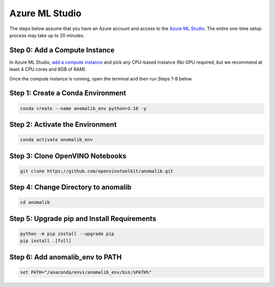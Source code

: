 .. _azureml:

Azure ML Studio
===============

The steps below assume that you have an Azure account and access to the
`Azure ML Studio <https://ml.azure.com/>`__. The entire one-time setup
process may take up to 20 minutes.

Step 0: Add a Compute Instance
------------------------------

In Azure ML Studio, `add a compute
instance <https://docs.microsoft.com/en-us/azure/machine-learning/how-to-create-manage-compute-instance?tabs=python>`__
and pick any CPU-based instance (No GPU required, but we recommend at
least 4 CPU cores and 8GB of RAM).

Once the compute instance is running, open the terminal and then run
Steps 1-8 below.

Step 1: Create a Conda Environment
----------------------------------

.. code:: bash

   conda create --name anomalib_env python=3.10 -y

Step 2: Activate the Environment
--------------------------------

.. code:: bash

   conda activate anomalib_env

Step 3: Clone OpenVINO Notebooks
--------------------------------

.. code:: bash

   git clone https://github.com/openvinotoolkit/anomalib.git

Step 4: Change Directory to anomalib
----------------------------------------------

.. code:: bash

   cd anomalib

Step 5: Upgrade pip and Install Requirements
--------------------------------------------

.. code:: bash

   python -m pip install --upgrade pip
   pip install .[full]

Step 6: Add anomalib_env to PATH
--------------------------------

.. code:: bash

   set PATH="/anaconda/envs/anomalib_env/bin;%PATH%"
